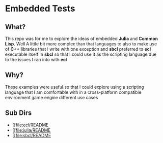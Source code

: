 * Embedded Tests

** What?
This repo was for me to explore the ideas of embedded *Julia* and *Common*
*Lisp*. Well A little bit more complex than that
languages to also to make use of *C++* libraries that I write
with one exception
and *sbcl*
preferred to *ecl*
executable itself in *sbcl* so that I could use it as the scripting
language
due to the issues I ran into with *ecl*

** Why?
These examples were useful so that I could explore using a scripting
language that I am comfortable with in a cross-platform compatible
environment
game engine
different use cases

** Sub Dirs
- [[file:ecl/README
- [[file:julia/README
- [[file:sbcl/README

